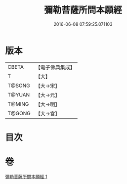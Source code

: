 #+TITLE: 彌勒菩薩所問本願經 
#+DATE: 2016-06-08 07:59:25.071103

* 版本
 |     CBETA|【電子佛典集成】|
 |         T|【大】     |
 |    T@SONG|【大→宋】   |
 |    T@YUAN|【大→元】   |
 |    T@MING|【大→明】   |
 |    T@GONG|【大→宮】   |

* 目次

* 卷
[[file:KR6f0041_001.txt][彌勒菩薩所問本願經 1]]

